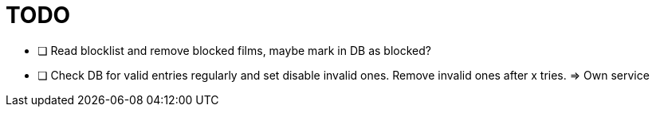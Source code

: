 = TODO

* [ ] Read blocklist and remove blocked films, maybe mark in DB as blocked?
* [ ] Check DB for valid entries regularly and set disable invalid ones.
Remove invalid ones after x tries. => Own service